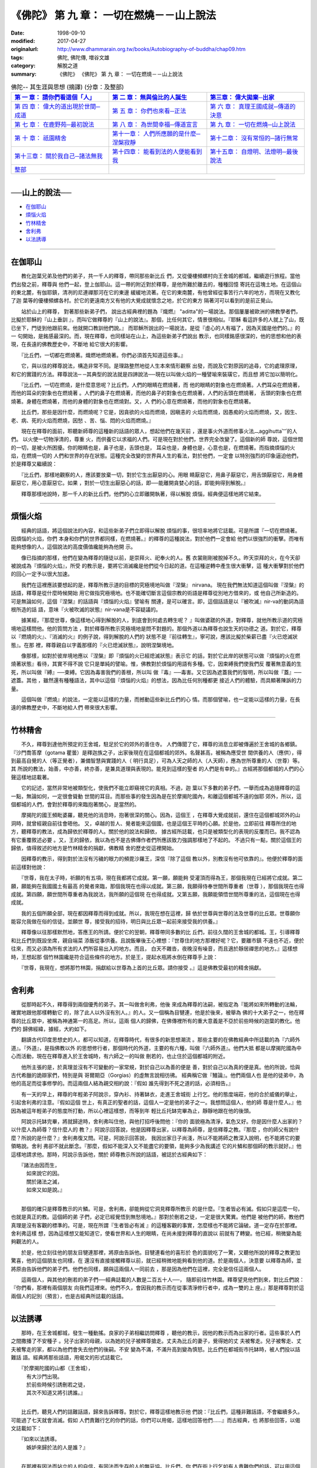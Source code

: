 ============================================
《佛陀》 第 九 章： 一切在燃燒－－山上說法
============================================

:date: 1998-09-10
:modified: 2017-04-27
:originalurl: http://www.dhammarain.org.tw/books/Autobiography-of-buddha/chap09.htm
:tags: 佛陀, 佛陀傳, 増谷文雄
:category: 解脫之道
:summary: 《佛陀》 《佛陀》 第 九 章： 一切在燃燒－－山上說法


.. list-table:: 佛陀-- 其生涯與思想 (摘譯) (分章：及整部)
   :widths: 30 30 30
   :header-rows: 1

   * - `第 一 章： 請你們看這個「人」 <{filename}biography-of-the-Buddha-masutani-excerpts-chap01%zh.rst>`__
     - `第 二 章： 無與倫比的人誕生 <{filename}biography-of-the-Buddha-masutani-excerpts-chap02%zh.rst>`__ 
     - `第三章： 偉大拋棄─出家 <{filename}biography-of-the-Buddha-masutani-excerpts-chap03%zh.rst>`__
 
   * - `第 四 章： 偉大的道出現於世間─成道 <{filename}biography-of-the-Buddha-masutani-excerpts-chap04%zh.rst>`__ 
     - `第 五 章： 你們也來看─正法 <{filename}biography-of-the-Buddha-masutani-excerpts-chap05%zh.rst>`__ 
     - `第 六 章： 真理王國成就─傳道的決意 <{filename}biography-of-the-Buddha-masutani-excerpts-chap06%zh.rst>`__ 

   * - `第 七 章： 在鹿野苑─最初說法 <{filename}biography-of-the-Buddha-masutani-excerpts-chap07%zh.rst>`__ 
     - `第 八 章： 為世間幸福─傳道宣言 <{filename}biography-of-the-Buddha-masutani-excerpts-chap08%zh.rst>`__ 
     - `第 九 章： 一切在燃燒─山上說法 <{filename}biography-of-the-Buddha-masutani-excerpts-chap09%zh.rst>`__ 

   * - `第 十 章： 祇園精舍 <{filename}biography-of-the-Buddha-masutani-excerpts-chap10%zh.rst>`__ 
     - `第十一章： 人們所應願的是什麼─涅槃寂靜 <{filename}biography-of-the-Buddha-masutani-excerpts-chap11%zh.rst>`__ 
     - `第十二章： 沒有常恒的─諸行無常 <{filename}biography-of-the-Buddha-masutani-excerpts-chap12%zh.rst>`__ 

   * - `第十三章： 關於我自己─諸法無我 <{filename}biography-of-the-Buddha-masutani-excerpts-chap13%zh.rst>`__ 
     - `第十四章： 能看到法的人便能看到我 <{filename}biography-of-the-Buddha-masutani-excerpts-chap14%zh.rst>`__ 
     - `第十五章： 自燈明、法燈明─最後說法 <{filename}biography-of-the-Buddha-masutani-excerpts-chap15%zh.rst>`__ 

   * - `整部 <{filename}biography-of-the-Buddha-masutani-excerpts-full%zh.rst>`__
     - 
     - 

-------

──山上的說法──
----------------

- `在伽耶山`_
- `煩惱火焰`_
- `竹林精舍`_
- `舍利弗`_
- `以法誘導`_

----

.. _在伽耶山:

在伽耶山
----------

　　教化迦葉兄弟及他們的弟子，共一千人的釋尊，帶同那些新比丘
們，又從優樓頻螺村向王舍城的都城，繼續遊行旅程。當他們出發之前，釋尊與
他們一起，登上伽耶山。這一帶的附近對於釋尊，是他所難於離去的，種種回憶
寄託在這塊土地。在這個山的東北麓，有伽耶鎮，清冽的尼連禪那河在它的東邊
緩緩地流著。在它的東南麓，有他曾經從事苦行六年的地方，而現在又教化了迦
葉等的優樓頻螺各村。於它的更遠南方又有他的大覺成就懷念之地，於它的東方
隔著河可以看到的是前正覺山。
　　
　　站於山上的釋尊，   對著那些新弟子們，   說出古經典裡的題為『熾燃』
"aditta"的一場說法。那個屢屢被歐洲的佛教學者們，比擬於耶穌的『山上垂訓
』，而叫它做釋尊的『山上的說法』。那個，比任何其它，情景很相似。『耶穌
看這許多的人就上了山，既已坐下，門徒到他跟前來。他就開口教訓他們說。』
而耶穌所說出的一場說法，是從『虛心的人有福了，因為天國是他們的。』的一
句開始，是銘感最深的。而，現在釋尊，也同樣站在山上，為這些新弟子們說出
教示，也同樣銘感很深的，他的思想和他的表現，在長遠的佛教歷史中，不斷地
給它很大的影響。　　

　　『比丘們，一切都在燃燒著。熾燃地燃燒著。你們必須首先知道這些事。』
　　
　　它，與以往的釋尊說法，構造非常不同。是理路整然地從人生本來情形觀察
出發，而說及它對原因的追尋，它的處理原理，和它的實踐的方法。釋尊說法─
─其典型的說法就是四諦說法──現在以叫做火焰的一種譬喻來裝璜它，而且想
將它加以簡明化。　　

　　『比丘們，一切在燃燒，是什麼意思呢？比丘們，人們的眼睛在燃燒著，而
他的眼睛的對象也在燃燒著。人們耳朵在燃燒著，而他的耳朵的對象也在燃燒著
。人們的鼻子在燃燒著，而他的鼻子的對象也在燃燒著，人們的舌頭在燃燒著，
舌頭的對象也在燃燒著。身體在燃燒著，而他的身體的對象也在燃燒對。又，人
們的心意在燃燒著，而他的對象也在燃燒著。　　

　　比丘們，那些是因什麼，而燃燒呢？它是，因貪欲的火焰而燃燒，因瞋恚的
火焰而燃燒，因愚痴的火焰而燃燒，又，因生、老、病、死的火焰而燃燒，因愁
、苦、惱、悶的火焰而燃燒。』　　

　　現在在釋尊的面前，聆聽新師尊的這種新的話語的眾人，想起他們在幾天前
，還是事火外道而修事火法︹aggihutta︺的人們。 以火使一切物淨清的，尊重
火，而供養它以求福的人們。可是現在對於他們，世界完全改變了。這個新的師
尊說，這個世間的一切，是被火所困擾。你的眼睛也是，鼻子也是，舌頭也是，
耳朵也是，身體也是，心意也是，在燃燒著。而指摘煩惱的火焰，在燃燒一切的
人們和世界的存在狀態。這種完全改變的世界與人生的看法，對於他們，一定會
以特別強烈的印象逼迫他們，於是釋尊又繼續說：　　

　　『比丘們，那樣地觀察的人，應該要放棄一切，對於它生出厭惡的心。用眼
睛厭惡它，用鼻子厭惡它，用舌頭厭惡它，用身體厭惡它，用心意厭惡它。如果
，對於一切生出厭惡心的話，即──能離開貪婪心的話，即能夠得到解脫。』　

　　釋尊那樣地說時，那一千人的新比丘們，他們的心立即離開執著，得以解脫
煩惱，經典便這樣地將它結束。　　

----

.. _煩惱火焰:

煩惱火焰
----------

　　經典的話語，將這個說法的內容，和這些新弟子們立即得以解脫
煩惱的事，很坦率地將它誌載。可是所謂『一切在燃燒著。因煩惱的火焰，你們
本身和你們的世界都同樣，在燃燒著。』的釋尊的這種說法，對於他們一定會給
他們以很強烈的衝擊。而唯有能夠想像的人，這個說法的高度價值纔能夠為他開
示。
　　
　　像已指摘的那樣，他們在變為釋尊的隨徒以前，是崇拜火、祀奉火的人。舊
衣裳剛剛被脫掉不久。昨天崇拜的火，在今天卻被說成為『煩惱的火焰』，所受
的教示是，要將它消滅纔是他們從今日起的道。在這種逆轉中產生很大衝擊，這
種大衝擊對於他們的回心一定予以很大加速。　　

　　我們在這裡應該要想起的是，釋尊所教示道的目標的究極境地叫做『涅槃』
nirvana。 現在我們無法知道這個叫做『涅槃』的話語，釋尊是從什麼時候開始
用它做指究極境地。也不能確切斷言這個宗教的術語是釋尊從別地方借來的，或
他自己所新造的。可是無論如何，這個『涅槃』的話語與『煩惱的火焰』譬喻有
關連，是可以確言。即，這個話語是以『被吹滅』nir-va的動詞為語根所造的話
語，意味『火被吹滅的狀態』nir-vana是不容疑議的。　　

　　據某經，『那麼世尊，像這樣地心得到解脫的人，到底會到何處去轉生呢？
』叫做婆蹉的外道，對釋尊，就他所教示道的究極境地這樣問他。他的質問方法
，對於釋尊所教示究極境地是問不對題的。那個外道以為釋尊也說生天的功德之
道。對於它，釋尊以『燃燒的火』、『消滅的火』的例子說，得到解脫的人們的
狀態不是『前往轉生』，寧可說，應該比擬於柴薪已盡『火已熄滅狀態』。在那
裡，釋尊親自以字義那樣的『火已熄滅狀態』，說明涅槃境地。　　

　　像那樣，如對於彼岸境地應以『涅槃』即『煩惱的火已經熄滅狀態』表示它
的話，對於它此岸的狀態可以做『煩惱的火在燃燒著狀態』看待，其實不得不說
它只是單純的譬喻。惟，佛教對於煩惱的用語有多種。它，因束縛我們使我們反
覆著無意義的生死，所以叫做『縛』──束縛。它因為毒害我們的善根，所以叫
做『毒』──毒害。又它因為遮蓋我們的智明，所以叫做『蓋』──遮蓋。其他
，雖然還有種種語法，其中以這個『煩惱的火焰』的想法，因為比任何別種都更
接近人們的體驗，而具顯著陳訴的力量。　　

　　這個叫做『燃燒』的說法，一定能以這樣的力量，而撼動這些新比丘們的心
情。而那個譬喻，也一定能以這樣的力量，在長遠的佛教歷史中，不斷地給人們
帶來很大影響。　　

----

.. _竹林精舍:

竹林精舍
----------

　　不久，釋尊到達他所預定的王舍城，駐足於它的郊外的善住寺。
人們傳聞了它，釋尊的消息立即被傳遍於王舍城的各鄉鎮。『沙門喬答摩（gotama
瞿曇）是釋迦族之子，出家後現在在這個都城的郊外。名聲甚高，被稱為應受世
間供養的人（應供），得到最高自覺的人（等正覺者），兼備智慧與實踐的人（
明行具足），可為人天之師的人（人天師），應為世所尊重的人（世尊）等。其
所說的教法，始善，中亦善，終亦善，是兼具道理與表現的。能見到這樣的聖者
的人們是有幸的。』古經將那個都城的人們的心聲這樣地誌載著。
　　
　　它的記述，當然非常地被類型化，使我們不能立即窺視它的真相。不過，迦
葉以下多數的弟子們，一舉而成為追隨釋尊的這一點，無論如何，一定很會聳動
世間的耳目。而那些事的發生因為是在於摩揭陀國內，和離這個都城不遠的伽耶
郊外，所以，這個都城的人們，會對於釋尊的來臨抱著關心，是當然的。　　

　　摩揭陀的國王頻毗婆羅，聽見他的消息時，抱著很深的關心。因為，這個王
，在釋尊大覺成就前，還住在這個都城郊外的山洞時，就曾經親自前往會晤他。
又，卓越的哲人、覺者能來這個國，也是這個王平時的心願。於是他，立即前往
釋尊所住的地方，聽釋尊的教法，成為歸依於釋尊的人。關於他的說法和歸依，
據古經所誌載，也只是被類型化的表現的反覆而已。我不認為有它重覆敘述必要
。又，王的歸依，我以為也不是古佛傳作者們所應該致力強調那樣地了不起的。
不過只有一點，關於這個王的歸依，值得敘述的地方是竹林精舍的捐獻，佛教精
舍的歷史從這裡開始。　　

　　因釋尊的教示，得到對於法沒有污穢的眼力的頻毘沙羅王，深信『除了這個
教以外，別教沒有他可依靠的』。他便於釋尊的面前這樣對他說：　　

　　『世尊，我在太子時，祈願的有五項，現在我都將它成就。第一願，願能夠
受灌頂而得為王，那個我現在已經將它成就。第二願，願能夠在我國國土有最高
的覺者來臨，那個我現在也得以成就。第三願，我願得侍奉世間所尊重者（世尊
），那個我現在也得成就。第四願，願世間所尊重者為我說法，我所願的這個現
在也得成就。又第五願，我願能領悟世間所尊重的法，這個現在也得成就。　　

　　我的五個所願全部，現在都因釋尊而得到成就。所以，我現在想在這裡，歸
依於世尊與世尊的法及世尊的比丘眾。世尊願你能容允我做在俗的信徒。並願世
尊，接受我的招待，明日與比丘眾一起前來接受我的供養。』　　

　　釋尊像以往那樣默然地，答應王的所請。便於它的翌朝，釋尊帶同多數的比
丘們，前往久闊的王舍城的都城。王，引導釋尊和比丘們到既設坐席，親自端菜
添飯從事供養。且說飯畢後王心裡想：『世尊住的地方那裡好呢？它，要離市鎮
不遠也不近，便於往來，而又必須為所有求法的人們所容易出入的地方。而且，
白天不雜沓，夜晚沒有噪音，而且適於靜居禪思的地方。』這樣想時，王想起那
個竹林園纔是符合這些條件的地方。於是王，提起水瓶將水倒在釋尊手上說：　
　

　　『世尊，我現在，想將那竹林園，捐獻給以世尊為上首的比丘眾。請你接受
。』這是佛教受最初的精舍捐獻。　　

----

.. _舍利弗:

舍利弗
----------

　　從那時起不久，釋尊得到兩個優秀的弟子。其一叫做舍利弗，他後
來成為釋尊的法嗣，被指定為『能將如來所轉動的法輪，確實地跟他那樣轉動它
的，除了此人以外沒有別人。』的人。又一個稱為目犍連，他是於後來，被舉為
佛的十大弟子之一，他在釋尊的比丘眾中，被稱為神通第一的高足。所以，這兩
個人的歸佛，在佛傳裡所有的重大意義是不亞於前些時候的迦葉的教化。他們的
歸佛經緯，據經，大約如下。
　　
　　翻讀古代印度思想史的人，都可以知道，在釋尊時代，有很多的新思想潮流
。那些主要的在佛教經典中所誌載的為『六師外道』。『外道』，是指佛教以外
的思想修行者，那個時代的外道，主要的有六種，叫做『六師外道』。他們大抵
都是以摩揭陀國為中心而活動，現在在釋尊進入於王舍城時，有六師之一的叫做
刪若的，也止住於這個都城的附近。　　

　　他所主張的是，於真理並沒有不可變動的一家常規，對於自己以為善的便是
善，對於自己以為真的便是真。他的所說，恰與古代希臘的詭辯家們，特別是與
哥爾期亞（Gorgias）的虛無言說相彷彿。 經典稱它做『鰻論』。他們兩個人也
是他的徒弟中，為他的高足而從事修學的。而這兩個人結為親交相約說：『假如
誰先得到不死之道的話，必須相告。』　　

　　有一天的早上，釋尊的年輕弟子阿說示，穿內衫、持著缽衣，走進王舍城街
上行乞。他的態度端莊，他的合於威儀的舉止，引起舍利弗的注意。『假如這個
世上，有真正的聖者的話，這個人一定是他的弟子之一。我想問這個人，他的師
尊是什麼人。』他因為被這年輕弟子的態度所打動，所以心裡這樣想，而等到年
輕比丘托缽完畢為止，靜靜地跟在他的後頭。　　

　　阿說示托缽完畢，將就歸途時，舍利弗叫住他，與他打招呼後問他：『你的
面貌極為清淨，氣色又好。你是因什麼人出家的？以什麼人為師尊？信什麼人的
教？』阿說示回答說，他是因釋尊出家，以釋尊為師尊，是信釋尊之教。『那麼
，你的師父有說什麼？所說的是什麼？』舍利弗復又問。可是，阿說示回答說，
我因出家日子尚淺，所以不能將師之教深入說明，也不能將它的要領略說。舍利
弗卻不就此斷念。『那麼，假如不能深入又不能盡它的要領，能夠多少為我講述
它的片鱗和那個師的教示就好。』他這樣地請求他。那時，阿說示告訴他，關於
師尊教示所說的話語，被誌於古經典如下：

| 　　『諸法由因而生，
| 　　　如來說它的因。
| 　　　關於諸法之滅，
| 　　　如來又如是說。』
| 

　　那個的確只是釋尊教示的片鱗。可是，舍利弗，卻能夠從它洞見釋尊所教示
的是什麼。『生者皆必有滅。假如只是這麼一句，也就是真正的教。這個師的弟
子們，必定已經覺悟到無愁境地。』那對於刪若之徒，一定是很大驚異。他們是
被他們的師，教他們真理是沒有客觀的標準的。可是，現在所謂『生者皆必有滅
』的這種客觀的事實，怎麼樣也不能將它論破。道一定存在於那裡。舍利弗這樣
想，因為這樣想又能知道它，使看世界和人生的眼睛，在尚未接到釋尊的直說以
前就有了轉變。他已經，稍微變為能夠觀法的人。　　

　　於是，他立刻往他的朋友目犍連那裡，將原由告訴他。目犍連看他的喜形於
色的面貌吃了一驚，又聽他所說的釋尊之教更加驚喜，他的這個朋友也同樣，在
還沒有直接接觸釋尊以前，就已經稍微地能夠看到他的道。於是兩個人，決意要
以釋尊為師，並將原由告訴他們的弟子們。他們也同樣，願與這兩個人一同前去
，那是因為他們在這裡，完全是信任這兩個人。　　

　　這兩個人，與其他的刪若的弟子們──經典誌載的人數是二百五十人──，
隨即前往竹林園。釋尊望見他們到來，對比丘們說：『你們看，那裡有兩個朋友
向我們這裡來。他們不久，會因我的教示而在從事清淨修行者中，成為一雙的上
座。』那是釋尊對於這兩個人的記別（預言），也是古經典所誌載的話語。　　

----

.. _以法誘導:

以法誘導
----------

　　那時，在王舍城都城，發生一種動搖。良家的子弟相繼訪問釋尊
，聽他的教示，因他的教示而為出家的行者。這些事於人們之間撒播了不安種子
。兒子出家的母親，以為她的兒子被釋尊搶走。丈夫為比丘的妻子，覺得她的丈
夫被奪走。兒子被奪走、丈夫被奪走的家，都以為他們會失去他們的後嗣。不安
變為不滿，不滿升高到變為慎怒。比丘們在都城街市托缽時，被人們投以詰難話
語。經典將那些話語，用偈文的形式誌載它。

| 　　『於摩揭陀國的山都（王舍城），
| 　　　有大沙門出現。
| 　　　於前些時候引誘刪若之徒，
| 　　　其次不知道又將引誘誰。』
| 

　　比丘們，聽見人們的詰難話語，歸來告訴釋尊。對於它，釋尊這樣地教示他
們說：『比丘們，這種非難話語，不會繼續多久。可能過了七天就會消滅。假如
人們責難行乞的你們的話，你們可以用偈，這樣地回答他們……』而古經典，也
將那些回答，以偈文誌載如下：

| 　　『如來以法誘導。　
| 　　　嫉妒來歸於法的人是誰？』
| 

　　在那裡有因法而站立的人的自信，有因法而生存的人的無妥協。比丘們，你
們在街上行乞如有人責難你們的話，可以用這個偈冷靜地回答他。人們不久，理
解釋尊是以法誘導而不是以非法誘導。而這個都城的動搖，就像他的話語那樣，
於七日後歸於靜謐。

------

取材自： 「 `法雨道場 <http://www.dhammarain.org.tw/>`__ 」　→　「  `好書介紹 <http://www.dhammarain.org.tw/books/book1.html>`__ 」　→　 `《佛陀》 <http://www.dhammarain.org.tw/books/Autobiography-of-buddha/chap01.htm>`__

| ＊＊＊＊＊＊＊＊＊＊＊＊＊＊＊＊＊＊＊＊＊＊＊＊＊＊＊＊＊＊＊＊＊＊＊＊
| ＊　　　　　　　　　☆☆　新　雨　版　權　頁　☆☆　　　　　　　　　　＊
| ＊嘉義新雨圖書館　地址:　嘉義市崇文街175巷1之30號　電話:　05-2232230　＊ 
| ＊嘉義新雨道場　　地址:　嘉義市水源地33之81號　　　電話:　05-2789254　＊ 
| ＊　　　　　　　　　法義尊貴，請勿以商品化流通！　　　　　　　　　　　＊ 
| ＊　　　　◤　本站資料歡迎傳閱，網路上流傳時請保留此「版權頁」　◢　　＊ 
| ＊　　　　◤　若要在著作中引用，或作商業用途，請先聯絡「 `法雨道場 <http://www.dhammarain.org.tw/>`__ 」◢　＊ 
| ＊＊＊＊＊＊＊＊＊＊＊＊＊＊＊＊＊＊＊＊＊＊＊＊＊＊＊＊＊＊＊＊＊＊＊＊

..
  04.26~27 2017 create rst
  original: 1998.09.10  87('98)/09/10
